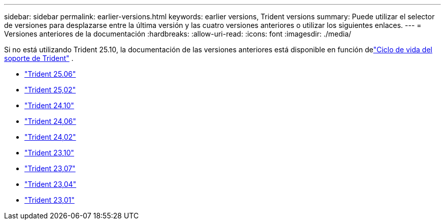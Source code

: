 ---
sidebar: sidebar 
permalink: earlier-versions.html 
keywords: earlier versions, Trident versions 
summary: Puede utilizar el selector de versiones para desplazarse entre la última versión y las cuatro versiones anteriores o utilizar los siguientes enlaces. 
---
= Versiones anteriores de la documentación
:hardbreaks:
:allow-uri-read: 
:icons: font
:imagesdir: ./media/


[role="lead"]
Si no está utilizando Trident 25.10, la documentación de las versiones anteriores está disponible en función delink:get-help.html["Ciclo de vida del soporte de Trident"] .

* https://docs.netapp.com/us-en/trident-2506/index.html["Trident 25.06"^]
* https://docs.netapp.com/us-en/trident-2502/index.html["Trident 25,02"^]
* https://docs.netapp.com/us-en/trident-2410/index.html["Trident 24,10"^]
* https://docs.netapp.com/us-en/trident-2406/index.html["Trident 24,06"^]
* https://docs.netapp.com/us-en/trident-2402/index.html["Trident 24,02"^]
* https://docs.netapp.com/us-en/trident-2310/index.html["Trident 23,10"^]
* https://docs.netapp.com/us-en/trident-2307/index.html["Trident 23,07"^]
* https://docs.netapp.com/us-en/trident-2304/index.html["Trident 23,04"^]
* https://docs.netapp.com/us-en/trident-2301/index.html["Trident 23,01"^]

